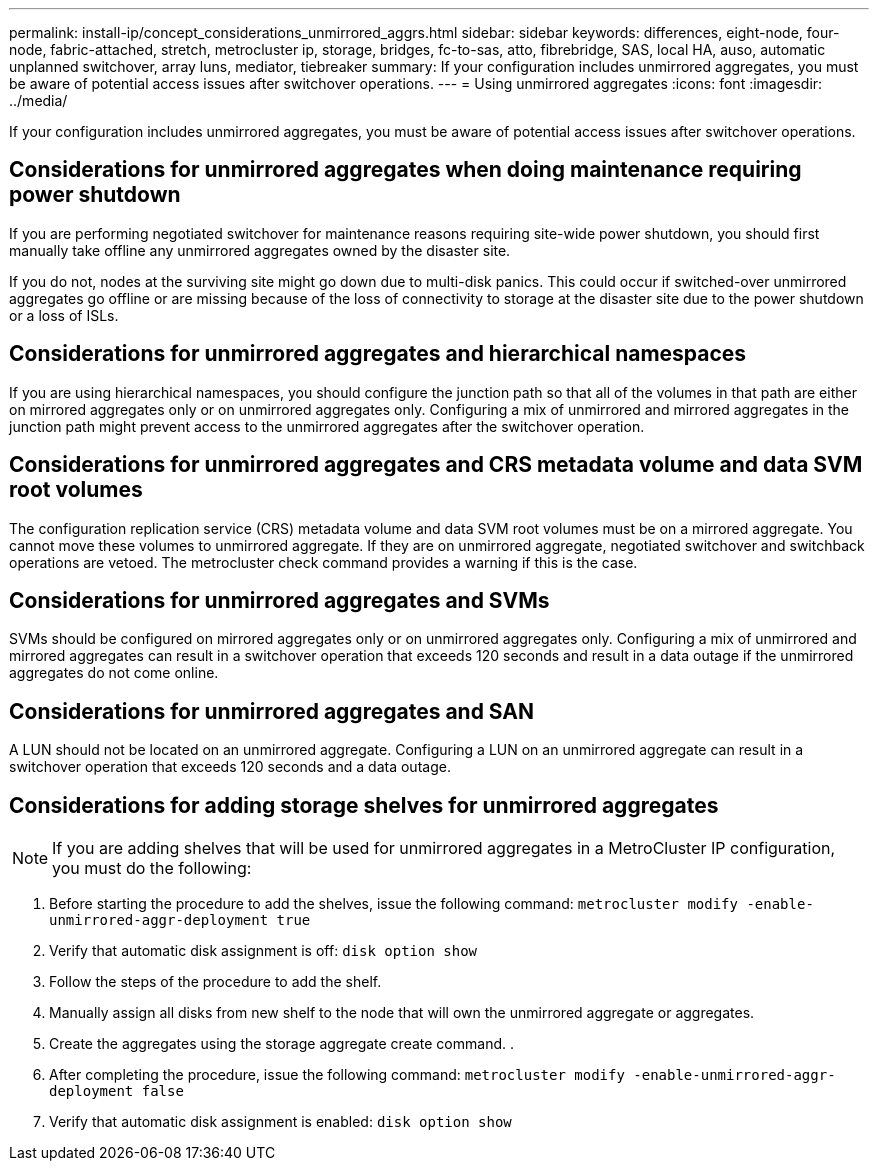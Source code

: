 ---
permalink: install-ip/concept_considerations_unmirrored_aggrs.html
sidebar: sidebar
keywords: differences, eight-node, four-node, fabric-attached, stretch, metrocluster ip, storage, bridges, fc-to-sas, atto, fibrebridge, SAS, local HA, auso, automatic unplanned switchover, array luns, mediator, tiebreaker
summary: If your configuration includes unmirrored aggregates, you must be aware of potential access issues after switchover operations.
---
= Using unmirrored aggregates
:icons: font
:imagesdir: ../media/

[.lead]
If your configuration includes unmirrored aggregates, you must be aware of potential access issues after switchover operations.

== Considerations for unmirrored aggregates when doing maintenance requiring power shutdown

If you are performing negotiated switchover for maintenance reasons requiring site-wide power shutdown, you should first manually take offline any unmirrored aggregates owned by the disaster site.

If you do not, nodes at the surviving site might go down due to multi-disk panics. This could occur if switched-over unmirrored aggregates go offline or are missing because of the loss of connectivity to storage at the disaster site due to the power shutdown or a loss of ISLs.

== Considerations for unmirrored aggregates and hierarchical namespaces

If you are using hierarchical namespaces, you should configure the junction path so that all of the volumes in that path are either on mirrored aggregates only or on unmirrored aggregates only. Configuring a mix of unmirrored and mirrored aggregates in the junction path might prevent access to the unmirrored aggregates after the switchover operation.

== Considerations for unmirrored aggregates and CRS metadata volume and data SVM root volumes

The configuration replication service (CRS) metadata volume and data SVM root volumes must be on a mirrored aggregate. You cannot move these volumes to unmirrored aggregate. If they are on unmirrored aggregate, negotiated switchover and switchback operations are vetoed. The metrocluster check command provides a warning if this is the case.

== Considerations for unmirrored aggregates and SVMs

SVMs should be configured on mirrored aggregates only or on unmirrored aggregates only. Configuring a mix of unmirrored and mirrored aggregates can result in a switchover operation that exceeds 120 seconds and result in a data outage if the unmirrored aggregates do not come online.

== Considerations for unmirrored aggregates and SAN

A LUN should not be located on an unmirrored aggregate. Configuring a LUN on an unmirrored aggregate can result in a switchover operation that exceeds 120 seconds and a data outage.

== Considerations for adding storage shelves for unmirrored aggregates

NOTE: If you are adding shelves that will be used for unmirrored aggregates in a MetroCluster IP configuration, you must do the following:

. Before starting the procedure to add the shelves, issue the following command: `metrocluster modify -enable-unmirrored-aggr-deployment true`
. Verify that automatic disk assignment is off: `disk option show`
. Follow the steps of the procedure to add the shelf.
. Manually assign all disks from new shelf to the node that will own the unmirrored aggregate or aggregates.
. Create the aggregates using the storage aggregate create command. .
. After completing the procedure, issue the following command: `metrocluster modify -enable-unmirrored-aggr-deployment false`
. Verify that automatic disk assignment is enabled: `disk option show`
